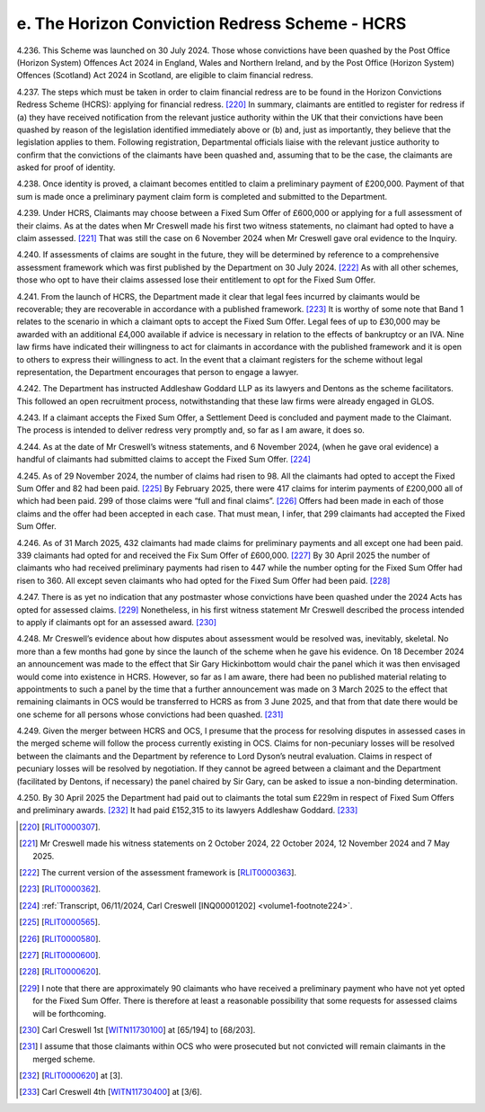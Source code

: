 e. The Horizon Conviction Redress Scheme - HCRS
===============================================

4.236.	This Scheme was launched on 30 July 2024. Those whose convictions have been quashed
by the Post Office (Horizon System) Offences Act 2024 in England, Wales and Northern
Ireland, and by the Post Office (Horizon System) Offences (Scotland) Act 2024 in Scotland,
are eligible to claim financial redress.

4.237.	The steps which must be taken in order to claim financial redress are to be found in the
Horizon Convictions Redress Scheme (HCRS): applying for financial redress. [220]_ In summary,
claimants are entitled to register for redress if (a) they have received notification from
the relevant justice authority within the UK that their convictions have been quashed
by reason of the legislation identified immediately above or (b) and, just as importantly,
they believe that the legislation applies to them. Following registration, Departmental
officials liaise with the relevant justice authority to confirm that the convictions of the
claimants have been quashed and, assuming that to be the case, the claimants are asked
for proof of identity.

4.238.	Once identity is proved, a claimant becomes entitled to claim a preliminary payment
of £200,000. Payment of that sum is made once a preliminary payment claim form is
completed and submitted to the Department.

4.239.	Under HCRS, Claimants may choose between a Fixed Sum Offer of £600,000 or applying
for a full assessment of their claims. As at the dates when Mr Creswell made his first two
witness statements, no claimant had opted to have a claim assessed. [221]_ That was still the
case on 6 November 2024 when Mr Creswell gave oral evidence to the Inquiry.

4.240.	If assessments of claims are sought in the future, they will be determined by reference to
a comprehensive assessment framework which was first published by the Department
on 30 July 2024. [222]_ As with all other schemes, those who opt to have their claims assessed
lose their entitlement to opt for the Fixed Sum Offer.

4.241.	From the launch of HCRS, the Department made it clear that legal fees incurred by
claimants would be recoverable; they are recoverable in accordance with a published
framework. [223]_ It is worthy of some note that Band 1 relates to the scenario in which a
claimant opts to accept the Fixed Sum Offer. Legal fees of up to £30,000 may be awarded
with an additional £4,000 available if advice is necessary in relation to the effects of
bankruptcy or an IVA. Nine law firms have indicated their willingness to act for claimants
in accordance with the published framework and it is open to others to express their
willingness to act. In the event that a claimant registers for the scheme without legal
representation, the Department encourages that person to engage a lawyer.

4.242.	The Department has instructed Addleshaw Goddard LLP as its lawyers and Dentons as
the scheme facilitators. This followed an open recruitment process, notwithstanding
that these law firms were already engaged in GLOS.



4.243.	If a claimant accepts the Fixed Sum Offer, a Settlement Deed is concluded and payment
made to the Claimant. The process is intended to deliver redress very promptly and, so
far as I am aware, it does so.

4.244.	As at the date of Mr Creswell’s witness statements, and 6 November 2024, (when he
gave oral evidence) a handful of claimants had submitted claims to accept the Fixed Sum
Offer. [224]_

4.245.	As of 29 November 2024, the number of claims had risen to 98. All the claimants had
opted to accept the Fixed Sum Offer and 82 had been paid. [225]_ By February 2025, there
were 417 claims for interim payments of £200,000 all of which had been paid. 299 of
those claims were “full and final claims”. [226]_ Offers had been made in each of those claims
and the offer had been accepted in each case. That must mean, I infer, that 299 claimants
had accepted the Fixed Sum Offer.

4.246.	As of 31 March 2025, 432 claimants had made claims for preliminary payments and all
except one had been paid. 339 claimants had opted for and received the Fix Sum Offer
of £600,000. [227]_ By 30 April 2025 the number of claimants who had received preliminary
payments had risen to 447 while the number opting for the Fixed Sum Offer had risen to
360. All except seven claimants who had opted for the Fixed Sum Offer had been paid. [228]_

4.247.	There is as yet no indication that any postmaster whose convictions have been quashed
under the 2024 Acts has opted for assessed claims. [229]_ Nonetheless, in his first witness
statement Mr Creswell described the process intended to apply if claimants opt for an
assessed award. [230]_

4.248.	Mr Creswell’s evidence about how disputes about assessment would be resolved was,
inevitably, skeletal. No more than a few months had gone by since the launch of the
scheme when he gave his evidence. On 18 December 2024 an announcement was made
to the effect that Sir Gary Hickinbottom would chair the panel which it was then envisaged
would come into existence in HCRS. However, so far as I am aware, there had been no
published material relating to appointments to such a panel by the time that a further
announcement was made on 3 March 2025 to the effect that remaining claimants in OCS
would be transferred to HCRS as from 3 June 2025, and that from that date there would
be one scheme for all persons whose convictions had been quashed. [231]_


4.249.	Given the merger between HCRS and OCS, I presume that the process for resolving
disputes in assessed cases in the merged scheme will follow the process currently
existing in OCS. Claims for non-pecuniary losses will be resolved between the claimants
and the Department by reference to Lord Dyson’s neutral evaluation. Claims in respect
of pecuniary losses will be resolved by negotiation. If they cannot be agreed between a
claimant and the Department (facilitated by Dentons, if necessary) the panel chaired by
Sir Gary, can be asked to issue a non-binding determination.

4.250.	By 30 April 2025 the Department had paid out to claimants the total sum £229m in
respect of Fixed Sum Offers and preliminary awards. [232]_ It had paid £152,315 to its lawyers
Addleshaw Goddard. [233]_


.. [220]		[`RLIT0000307 <https://www.postofficehorizoninquiry.org.uk/evidence/rlit0000307-horizon-convictions-redress-scheme-applying-financial-redress-guidance-govuk>`_].
.. [221]		Mr Creswell made his witness statements on 2 October 2024, 22 October 2024, 12 November 2024 and 7 May 2025.
.. [222]		 The current version of the assessment framework is [`RLIT0000363 <https://www.postofficehorizoninquiry.org.uk/evidence/rlit0000363-horizon-convictions-redress-scheme-hcrs-assessment-framework>`_].
.. [223]		[`RLIT0000362 <https://www.postofficehorizoninquiry.org.uk/evidence/rlit0000362-horizon-convictions-redress-scheme-hcrs-legal-cost-framework-report>`_].
.. [224] :ref:`Transcript, 06/11/2024, Carl Creswell [INQ00001202] <volume1-footnote224>`.
.. [225]		[`RLIT0000565 <https://www.postofficehorizoninquiry.org.uk/evidence/rlit0000565-transparency-data-post-office-horizon-financial-redress-data-29-november-2024>`_].
.. [226]		[`RLIT0000580 <https://www.postofficehorizoninquiry.org.uk/evidence/rlit0000580-post-office-horizon-financial-redress-data-28th-february-2025-updated-7th>`_].
.. [227]		[`RLIT0000600 <https://www.postofficehorizoninquiry.org.uk/evidence/rlit0000600-department-business-trade-post-office-horizon-financial-redress-data-31-march>`_].
.. [228]		[`RLIT0000620 <https://www.postofficehorizoninquiry.org.uk/evidence/rlit0000620-post-office-horizon-financial-redress-data-30-april-2025-updated-7-may-2025>`_].
.. [229]		I note that there are approximately 90 claimants who have received a preliminary payment who have not yet opted for the Fixed Sum Offer. There is therefore at least a reasonable possibility that some requests for assessed claims will be forthcoming.
.. [230]		 Carl Creswell 1st [`WITN11730100 <https://www.postofficehorizoninquiry.org.uk/evidence/witn11730100-carl-creswell-first-witness-statement>`_] at [65/194] to [68/203].
.. [231]		I assume that those claimants within OCS who were prosecuted but not convicted will remain claimants in the merged scheme.
.. [232]		[`RLIT0000620 <https://www.postofficehorizoninquiry.org.uk/evidence/rlit0000620-post-office-horizon-financial-redress-data-30-april-2025-updated-7-may-2025>`_] at [3].
.. [233]		 Carl Creswell 4th [`WITN11730400 <https://www.postofficehorizoninquiry.org.uk/evidence/witn11730400-fourth-witness-statement-carl-creswell-witn11730400>`_] at [3/6].

